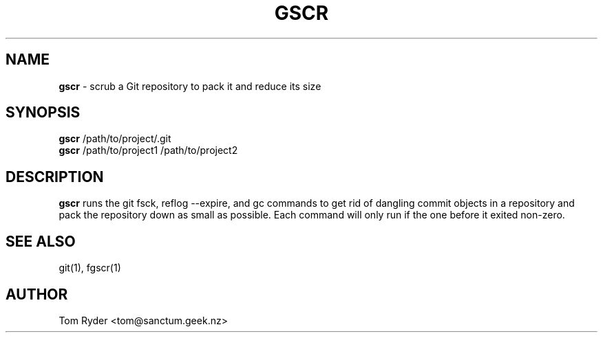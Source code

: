 .TH GSCR 1 "July 2016" "Manual page for gscr"
.SH NAME
.B gscr
\- scrub a Git repository to pack it and reduce its size
.SH SYNOPSIS
.B gscr
/path/to/project/.git
.br
.B gscr
/path/to/project1 /path/to/project2
.SH DESCRIPTION
.B gscr
runs the git fsck, reflog --expire, and gc commands to get rid of dangling
commit objects in a repository and pack the repository down as small as
possible. Each command will only run if the one before it exited non-zero.
.SH SEE ALSO
git(1), fgscr(1)
.SH AUTHOR
Tom Ryder <tom@sanctum.geek.nz>
